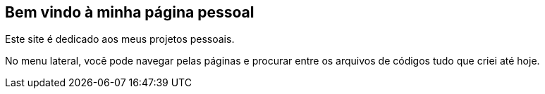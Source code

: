 == Bem vindo à minha página pessoal
Este site é dedicado aos meus projetos pessoais.

No menu lateral, você pode navegar pelas páginas e procurar entre os arquivos de códigos tudo que criei até hoje.